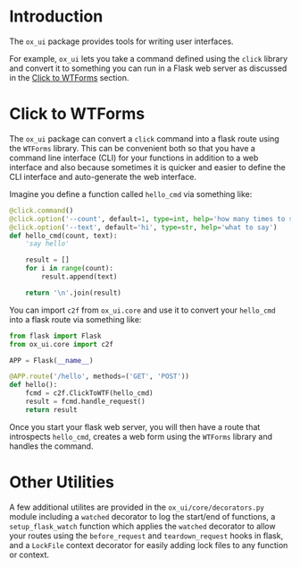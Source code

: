 
* Introduction

The =ox_ui= package provides tools for writing user interfaces.

For example, =ox_ui= lets you take a command defined using the =click=
library and convert it to something you can run in a Flask web server
as discussed in the [[#click-to-wtforms][Click to WTForms]] section.

* Click to WTForms
  :PROPERTIES:
  :CUSTOM_ID: click-to-wtforms
  :END:

The =ox_ui= package can convert a =click= command into a flask route
using the =WTForms= library. This can be convenient both so that you
have a command line interface (CLI) for your functions in addition to
a web interface and also because sometimes it is quicker and easier to
define the CLI interface and auto-generate the web interface.

Imagine you define a function called
=hello_cmd= via something like:

#+BEGIN_SRC python
@click.command()
@click.option('--count', default=1, type=int, help='how many times to say it')
@click.option('--text', default='hi', type=str, help='what to say')
def hello_cmd(count, text):
    'say hello'

    result = []
    for i in range(count):
        result.append(text)

    return '\n'.join(result)

#+END_SRC

You can import =c2f= from =ox_ui.core= and use it to convert your
=hello_cmd= into a flask route via something like:

#+BEGIN_SRC python
from flask import Flask
from ox_ui.core import c2f

APP = Flask(__name__)

@APP.route('/hello', methods=('GET', 'POST'))
def hello():
    fcmd = c2f.ClickToWTF(hello_cmd)
    result = fcmd.handle_request()
    return result
#+END_SRC

Once you start your flask web server, you will then have a route that
introspects =hello_cmd=, creates a web form using the =WTForms=
library and handles the command.

* Other Utilities

A few additional utilites are provided in the
=ox_ui/core/decorators.py= module including a =watched= decorator to
log the start/end of functions, a =setup_flask_watch= function which
applies the =watched= decorator to allow your routes using the
=before_request= and =teardown_request= hooks in flask, and a
=LockFile= context decorator for easily adding lock files to any
function or context.
